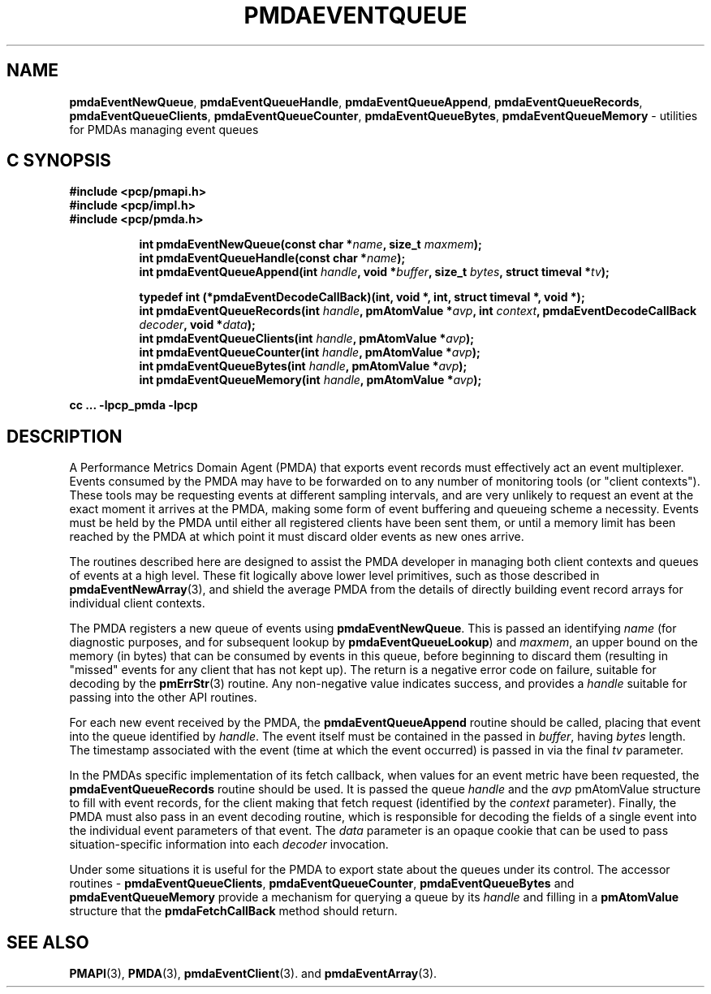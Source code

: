 '\"macro stdmacro
.\"
.\" Copyright (c) 2011 Nathan Scott.  All Rights Reserved.
.\" 
.\" This program is free software; you can redistribute it and/or modify it
.\" under the terms of the GNU General Public License as published by the
.\" Free Software Foundation; either version 2 of the License, or (at your
.\" option) any later version.
.\" 
.\" This program is distributed in the hope that it will be useful, but
.\" WITHOUT ANY WARRANTY; without even the implied warranty of MERCHANTABILITY
.\" or FITNESS FOR A PARTICULAR PURPOSE.  See the GNU General Public License
.\" for more details.
.\" 
.\"
.TH PMDAEVENTQUEUE 3 "SGI" "Performance Co-Pilot"
.SH NAME
.ad l
\f3pmdaEventNewQueue\f1,
\f3pmdaEventQueueHandle\f1,
\f3pmdaEventQueueAppend\f1,
\f3pmdaEventQueueRecords\f1,
\f3pmdaEventQueueClients\f1,
\f3pmdaEventQueueCounter\f1,
\f3pmdaEventQueueBytes\f1,
\f3pmdaEventQueueMemory\f1 \- utilities for PMDAs managing event queues
.br
.ad
.SH "C SYNOPSIS"
.ft 3
.nf
#include <pcp/pmapi.h>
#include <pcp/impl.h>
#include <pcp/pmda.h>
.fi
.sp
.ad l
.hy 0
.in +8n
.ti -8n
int pmdaEventNewQueue(const char *\fIname\fP, size_t \fImaxmem\fP);
.br
.ti -8n
int pmdaEventQueueHandle(const char *\fIname\fP);
.br
.ti -8n
int pmdaEventQueueAppend(int \fIhandle\fP, void *\fIbuffer\fP, size_t \fIbytes\fP, struct timeval *\fItv\fP);
.br
.sp
.in
.hy
.ad
.in +8n
.ti -8n
typedef int (*pmdaEventDecodeCallBack)(int, void *, int, struct timeval *, void *);
.br
.ti -8n
int pmdaEventQueueRecords(int \fIhandle\fP, pmAtomValue *\fIavp\fP, int \fIcontext\fP, pmdaEventDecodeCallBack \fIdecoder\fP, void *\fIdata\fP);
.br
.ti -8n
int pmdaEventQueueClients(int \fIhandle\fP, pmAtomValue *\fIavp\fP);
.br
.ti -8n
int pmdaEventQueueCounter(int \fIhandle\fP, pmAtomValue *\fIavp\fP);
.br
.ti -8n
int pmdaEventQueueBytes(int \fIhandle\fP, pmAtomValue *\fIavp\fP);
.br
.ti -8n
int pmdaEventQueueMemory(int \fIhandle\fP, pmAtomValue *\fIavp\fP);
.sp
.in
.hy
.ad
cc ... \-lpcp_pmda \-lpcp
.ft 1
.SH DESCRIPTION
.de CW
.ie t \f(CW\\$1\f1\\$2
.el \fI\\$1\f1\\$2
..
A Performance Metrics Domain Agent (PMDA) that exports event records
must effectively act an event multiplexer.
Events consumed by the PMDA may have to be forwarded on to any number
of monitoring tools (or "client contexts").
These tools may be requesting events at different sampling intervals,
and are very unlikely to request an event at the exact moment it arrives
at the PMDA, making some form of event buffering and queueing scheme a
necessity.
Events must be held by the PMDA until either all registered clients
have been sent them, or until a memory limit has been reached by the
PMDA at which point it must discard older events as new ones arrive.
.PP
The routines described here are designed to assist the PMDA developer
in managing both client contexts and queues of events at a high level.
These fit logically above lower level primitives, such as those
described in
.BR pmdaEventNewArray (3),
and shield the average PMDA from the details of directly building event
record arrays for individual client contexts.
.PP
The PMDA registers a new queue of events using
.BR pmdaEventNewQueue .
This is passed an identifying
.I name
(for diagnostic purposes, and for subsequent lookup by
.BR pmdaEventQueueLookup )
and
.IR maxmem ,
an upper bound on the memory (in bytes) that can be consumed by events
in this queue, before beginning to discard them (resulting in "missed"
events for any client that has not kept up).
The return is a negative error code on failure, suitable for decoding
by the
.BR pmErrStr (3)
routine.
Any non-negative value indicates success, and provides a
.I handle
suitable for passing into the other API routines.
.PP
For each new event received by the PMDA, the
.B pmdaEventQueueAppend
routine should be called, placing that event into the queue identified
by
.IR handle .
The event itself must be contained in the passed in
.IR buffer ,
having
.I bytes
length.
The timestamp associated with the event (time at which the event
occurred) is passed in via the final
.I tv
parameter.
.PP
In the PMDAs specific implementation of its fetch callback, when values
for an event metric have been requested, the
.BR pmdaEventQueueRecords
routine should be used.
It is passed the queue
.I handle
and the
.I avp
pmAtomValue structure to fill with event records, for the client making
that fetch request (identified by the 
.I context
parameter).
Finally, the PMDA must also pass in an event decoding routine, which is
responsible for decoding the fields of a single event into the individual
event parameters of that event.
The
.I data
parameter is an opaque cookie that can be used to pass situation-specific
information into each
.I decoder
invocation.
.PP
Under some situations it is useful for the PMDA to export state about
the queues under its control.
The accessor routines \- 
.BR pmdaEventQueueClients ,
.BR pmdaEventQueueCounter ,
.BR pmdaEventQueueBytes
and
.BR pmdaEventQueueMemory
provide a mechanism for querying a queue by its
.I handle
and filling in a
.B pmAtomValue
structure that the
.B pmdaFetchCallBack
method should return.
.SH SEE ALSO
.BR PMAPI (3),
.BR PMDA (3),
.BR pmdaEventClient (3).
and
.BR pmdaEventArray (3).
